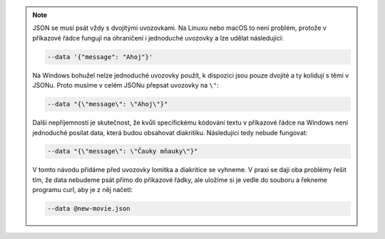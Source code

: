.. note::

   JSON se musí psát vždy s dvojitými uvozovkami. Na Linuxu nebo macOS to není problém, protože v příkazové řádce fungují na ohraničení i jednoduché uvozovky a lze udělat následující:

   .. code-block:: text

         --data '{"message": "Ahoj"}'

   Na Windows bohužel nelze jednoduché uvozovky použít, k dispozici jsou pouze dvojité a ty kolidují s těmi v JSONu. Proto musíme v celém JSONu přepsat uvozovky na ``\"``:

   .. code-block:: text

         --data "{\"message\": \"Ahoj\"}"

   Další nepříjemností je skutečnost, že kvůli specifickému kódování textu v příkazové řádce na Windows není jednoduché posílat data, která budou obsahovat diakritiku. Následující tedy nebude fungovat:

   .. code-block:: text

         --data "{\"message\": \"Čauky mňauky\"}"

   V tomto návodu přidáme před uvozovky lomítka a diakritice se vyhneme. V praxi se dají oba problémy řešit tím, že data nebudeme psát přímo do příkazové řádky, ale uložíme si je vedle do souboru a řekneme programu curl, aby je z něj načetl:

   .. code-block:: text

         --data @new-movie.json
